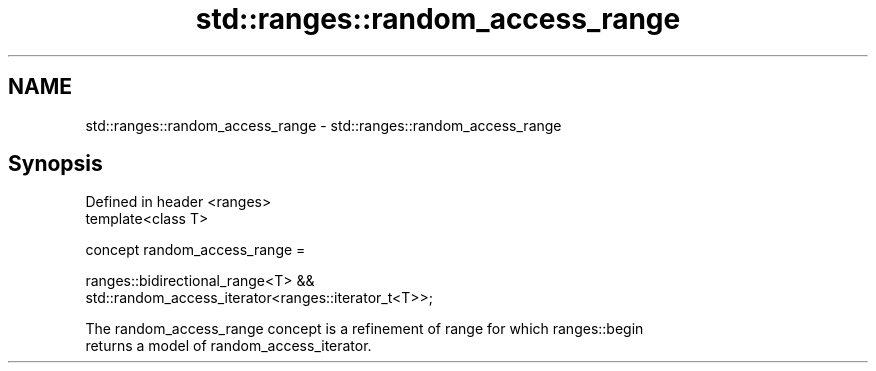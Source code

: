 .TH std::ranges::random_access_range 3 "2021.11.17" "http://cppreference.com" "C++ Standard Libary"
.SH NAME
std::ranges::random_access_range \- std::ranges::random_access_range

.SH Synopsis
   Defined in header <ranges>
   template<class T>

     concept random_access_range =

       ranges::bidirectional_range<T> &&
   std::random_access_iterator<ranges::iterator_t<T>>;

   The random_access_range concept is a refinement of range for which ranges::begin
   returns a model of random_access_iterator.
